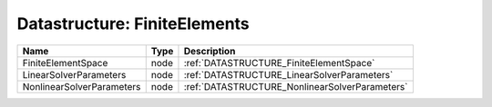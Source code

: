Datastructure: FiniteElements
=============================

========================= ==== ============================================== 
Name                      Type Description                                    
========================= ==== ============================================== 
FiniteElementSpace        node :ref:`DATASTRUCTURE_FiniteElementSpace`        
LinearSolverParameters    node :ref:`DATASTRUCTURE_LinearSolverParameters`    
NonlinearSolverParameters node :ref:`DATASTRUCTURE_NonlinearSolverParameters` 
========================= ==== ============================================== 


